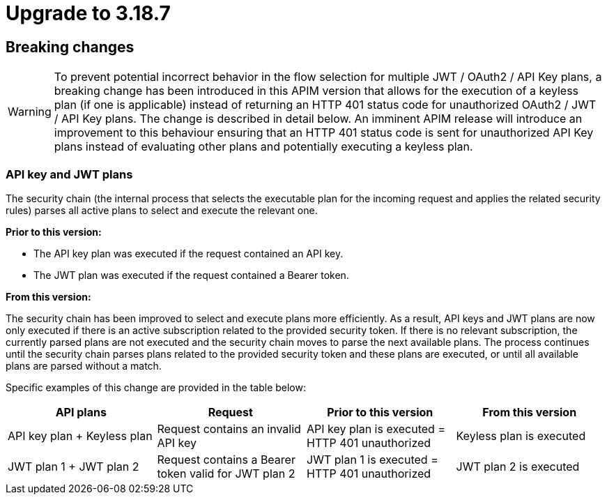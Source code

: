 = Upgrade to 3.18.7

== Breaking changes

WARNING: To prevent potential incorrect behavior in the flow selection for multiple JWT / OAuth2 / API Key plans, a breaking change has been introduced in this APIM version that allows for the execution of a keyless plan (if one is applicable) instead of returning an HTTP 401 status code for unauthorized OAuth2 / JWT / API Key plans. The change is described in detail below. An imminent APIM release will introduce an improvement to this behaviour ensuring that an HTTP 401 status code is sent for unauthorized API Key plans instead of evaluating other plans and potentially executing a keyless plan.

=== API key and JWT plans

The security chain (the internal process that selects the executable plan for the incoming request and applies the related security rules) parses all active plans to select and execute the relevant one.

**Prior to this version:**

- The API key plan was executed if the request contained an API key.
- The JWT plan was executed if the request contained a Bearer token.

**From this version:**

The security chain has been improved to select and execute plans more efficiently. As a result, API keys and JWT plans are now only executed if there is an active subscription related to the provided security token. If there is no relevant subscription, the currently parsed plans are not executed and the security chain moves to parse the next available plans. The process continues until the security chain parses plans related to the provided security token and these plans are executed, or until all available plans are parsed without a match.

Specific examples of this change are provided in the table below:
|===
| API plans | Request | Prior to this version | From this version

|API key plan + Keyless plan
|Request contains an invalid API key
|API key plan is executed = HTTP 401 unauthorized
|Keyless plan is executed

|JWT plan 1 + JWT plan 2
|Request contains a Bearer token valid for JWT plan 2
|JWT plan 1 is executed = HTTP 401 unauthorized
|JWT plan 2 is executed
|===
